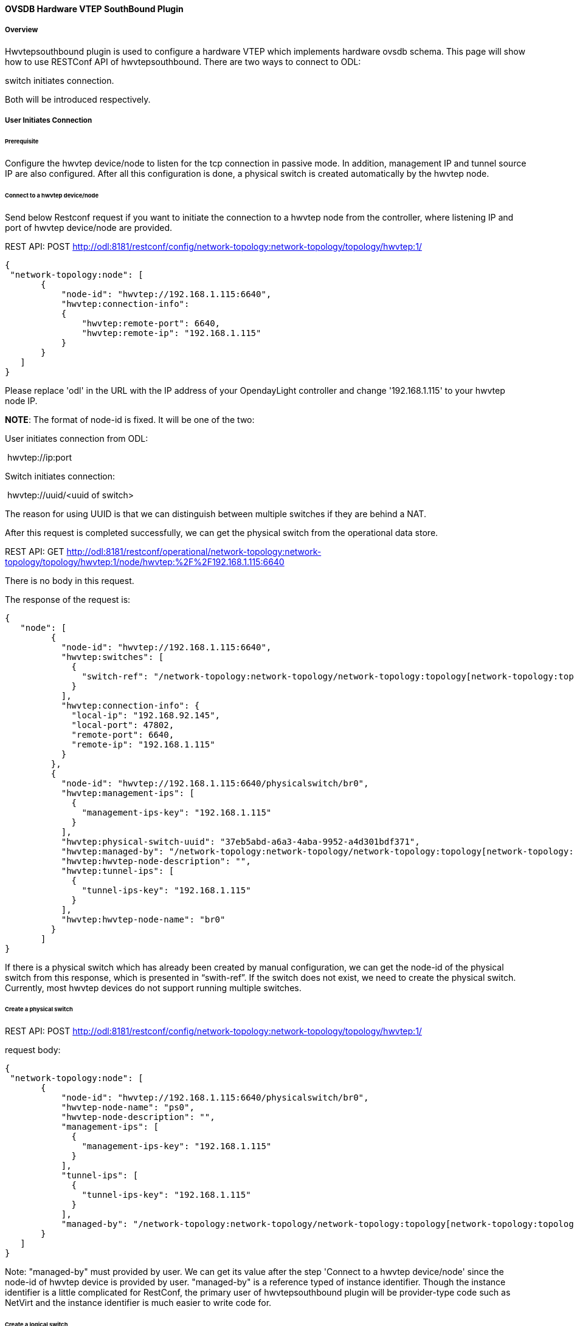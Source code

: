 ==== OVSDB Hardware VTEP SouthBound Plugin

===== Overview

Hwvtepsouthbound plugin is used to configure a hardware VTEP which
implements hardware ovsdb schema. This page will show how to use
RESTConf API of hwvtepsouthbound. There are two ways to connect to ODL:

.user initiates connection, and
.switch initiates connection.

Both will be introduced respectively.

===== User Initiates Connection

====== Prerequisite

Configure the hwvtep device/node to listen for the tcp connection in
passive mode. In addition, management IP and tunnel source IP are also
configured. After all this configuration is done, a physical switch is
created automatically by the hwvtep node.

====== Connect to a hwvtep device/node

Send below Restconf request if you want to initiate the connection to a
hwvtep node from the controller, where listening IP and port of hwvtep
device/node are provided.

REST API: POST
http://odl:8181/restconf/config/network-topology:network-topology/topology/hwvtep:1/

  {
   "network-topology:node": [
         {
             "node-id": "hwvtep://192.168.1.115:6640",
             "hwvtep:connection-info":
             {
                 "hwvtep:remote-port": 6640,
                 "hwvtep:remote-ip": "192.168.1.115"
             }
         }
     ]
  }

Please replace 'odl' in the URL with the IP address of your OpendayLight
controller and change '192.168.1.115' to your hwvtep node IP.

**NOTE**: The format of node-id is fixed. It will be one of the two:

User initiates connection from ODL:

 hwvtep://ip:port

Switch initiates connection:

 hwvtep://uuid/<uuid of switch>

The reason for using UUID is that we can distinguish between multiple
switches if they are behind a NAT.

After this request is completed successfully, we can get the physical
switch from the operational data store.

REST API: GET
http://odl:8181/restconf/operational/network-topology:network-topology/topology/hwvtep:1/node/hwvtep:%2F%2F192.168.1.115:6640

There is no body in this request.

The response of the request is:

  {
     "node": [
           {
             "node-id": "hwvtep://192.168.1.115:6640",
             "hwvtep:switches": [
               {
                 "switch-ref": "/network-topology:network-topology/network-topology:topology[network-topology:topology-id='hwvtep:1']/network-topology:node[network-topology:node-id='hwvtep://192.168.1.115:6640/physicalswitch/br0']"
               }
             ],
             "hwvtep:connection-info": {
               "local-ip": "192.168.92.145",
               "local-port": 47802,
               "remote-port": 6640,
               "remote-ip": "192.168.1.115"
             }
           },
           {
             "node-id": "hwvtep://192.168.1.115:6640/physicalswitch/br0",
             "hwvtep:management-ips": [
               {
                 "management-ips-key": "192.168.1.115"
               }
             ],
             "hwvtep:physical-switch-uuid": "37eb5abd-a6a3-4aba-9952-a4d301bdf371",
             "hwvtep:managed-by": "/network-topology:network-topology/network-topology:topology[network-topology:topology-id='hwvtep:1']/network-topology:node[network-topology:node-id='hwvtep://192.168.1.115:6640']",
             "hwvtep:hwvtep-node-description": "",
             "hwvtep:tunnel-ips": [
               {
                 "tunnel-ips-key": "192.168.1.115"
               }
             ],
             "hwvtep:hwvtep-node-name": "br0"
           }
         ]
  }

If there is a physical switch which has already been created by manual
configuration, we can get the node-id of the physical switch from this
response, which is presented in “swith-ref”. If the switch does not
exist, we need to create the physical switch. Currently, most hwvtep
devices do not support running multiple switches.

====== Create a physical switch

REST API: POST
http://odl:8181/restconf/config/network-topology:network-topology/topology/hwvtep:1/

request body:

  {
   "network-topology:node": [
         {
             "node-id": "hwvtep://192.168.1.115:6640/physicalswitch/br0",
             "hwvtep-node-name": "ps0",
             "hwvtep-node-description": "",
             "management-ips": [
               {
                 "management-ips-key": "192.168.1.115"
               }
             ],
             "tunnel-ips": [
               {
                 "tunnel-ips-key": "192.168.1.115"
               }
             ],
             "managed-by": "/network-topology:network-topology/network-topology:topology[network-topology:topology-id='hwvtep:1']/network-topology:node[network-topology:node-id='hwvtep://192.168.1.115:6640']"
         }
     ]
  }

Note: "managed-by" must provided by user. We can get its value after the
step 'Connect to a hwvtep device/node' since the node-id of hwvtep
device is provided by user. "managed-by" is a reference typed of
instance identifier. Though the instance identifier is a little
complicated for RestConf, the primary user of hwvtepsouthbound plugin
will be provider-type code such as NetVirt and the instance identifier
is much easier to write code for.

====== Create a logical switch

Creating a logical switch is effectively creating a logical network. For
VxLAN, it is a tunnel network with the same VNI.

REST API: POST
http://odl:8181/restconf/config/network-topology:network-topology/topology/hwvtep:1/node/hwvtep:%2F%2F192.168.1.115:6640

request body:

  {
   "logical-switches": [
         {
             "hwvtep-node-name": "ls0",
             "hwvtep-node-description": "",
             "tunnel-key": "10000"
          }
     ]
  }

====== Create a physical locator

After the VXLAN network is ready, we will add VTEPs to it. A VTEP is
described by a physical locator.

REST API: POST
http://odl:8181/restconf/config/network-topology:network-topology/topology/hwvtep:1/node/hwvtep:%2F%2F192.168.1.115:6640

request body:

   {
    "termination-point": [
         {
             "tp-id": "vxlan_over_ipv4:192.168.0.116",
             "encapsulation-type": "encapsulation-type-vxlan-over-ipv4",
             "dst-ip": "192.168.0.116"
             }
        ]
   }

The "tp-id" of locator is "\{encapsualation-type}: \{dst-ip}".

Note: As far as we know, the OVSDB database does not allow the insertion
of a new locator alone. So, no locator is inserted after this request is
sent. We will trigger off the creation until other entity refer to it,
such as remote-mcast-macs.

====== Create a remote-mcast-macs entry

After adding a physical locator to a logical switch, we need to create a
remote-mcast-macs entry to handle unknown traffic.

REST API: POST
http://odl:8181/restconf/config/network-topology:network-topology/topology/hwvtep:1/node/hwvtep:%2F%2F192.168.1.115:6640

request body:

  {
   "remote-mcast-macs": [
         {
             "mac-entry-key": "00:00:00:00:00:00",
             "logical-switch-ref": "/network-topology:network-topology/network-topology:topology[network-topology:topology-id='hwvtep:1']/network-topology:node[network-topology:node-id='hwvtep://192.168.1.115:6640']/hwvtep:logical-switches[hwvtep:hwvtep-node-name='ls0']",
             "locator-set": [
                  {
                        "locator-ref": "/network-topology:network-topology/network-topology:topology[network-topology:topology-id='hwvtep:1']/network-topology:node[network-topology:node-id='hwvtep://219.141.189.115:6640']/network-topology:termination-point[network-topology:tp-id='vxlan_over_ipv4:192.168.0.116']"
                  }
             ]
         }
     ]
  }

The physical locator 'vxlan_over_ipv4:192.168.0.116' is just created in
"Create a physical locator". It should be noted that list "locator-set"
is immutable, that is, we must provide a set of "locator-ref" as a
whole.

Note: "00:00:00:00:00:00" stands for "unknown-dst" since the type of
mac-entry-key is yang:mac and does not accept "unknown-dst".

====== Create a physical port

Now we add a physical port into the physical switch
"hwvtep://192.168.1.115:6640/physicalswitch/br0". The port is attached
with a physical server or an L2 network and with the vlan 100.

REST API: POST
http://odl:8181/restconf/config/network-topology:network-topology/topology/hwvtep:1/node/hwvtep:%2F%2F192.168.1.115:6640%2Fphysicalswitch%2Fbr0

  {
   "network-topology:termination-point": [
         {
             "tp-id": "port0",
             "hwvtep-node-name": "port0",
             "hwvtep-node-description": "",
             "vlan-bindings": [
                 {
                   "vlan-id-key": "100",
                   "logical-switch-ref": "/network-topology:network-topology/network-topology:topology[network-topology:topology-id='hwvtep:1']/network-topology:node[network-topology:node-id='hwvtep://192.168.1.115:6640']/hwvtep:logical-switches[hwvtep:hwvtep-node-name='ls0']"
                 }
           ]
         }
     ]
  }

At this point, we have completed the basic configuration.

Typically, hwvtep devices learn local MAC addresses automatically. But
they also support getting MAC address entries from ODL.

====== Create a local-mcast-macs entry

It is similar to 'Create a remote-mcast-macs entry'.

====== Create a remote-ucast-macs

REST API: POST
http://odl:8181/restconf/config/network-topology:network-topology/topology/hwvtep:1/node/hwvtep:%2F%2F192.168.1.115:6640

  request body:

  {
   "remote-ucast-macs": [
         {
             "mac-entry-key": "11:11:11:11:11:11",
             "logical-switch-ref": "/network-topology:network-topology/network-topology:topology[network-topology:topology-id='hwvtep:1']/network-topology:node[network-topology:node-id='hwvtep://192.168.1.115:6640']/hwvtep:logical-switches[hwvtep:hwvtep-node-name='ls0']",
             "ipaddr": "1.1.1.1",
             "locator-ref": "/network-topology:network-topology/network-topology:topology[network-topology:topology-id='hwvtep:1']/network-topology:node[network-topology:node-id='hwvtep://192.168.1.115:6640']/network-topology:termination-point[network-topology:tp-id='vxlan_over_ipv4:192.168.0.116']"
         }
     ]
  }

====== Create a local-ucast-macs entry

This is similar to 'Create a remote-ucast-macs'.

===== Switch Initiates Connection

We do not need to connect to a hwvtep device/node when the switch
initiates the connection. After switches connect to ODL successfully, we
get the node-id's of switches by reading the operational data store.
Once the node-id of a hwvtep device is received, the remaining steps are
the same as when the user initiates the connection.

===== References

https://wiki.opendaylight.org/view/User_talk:Pzhang
